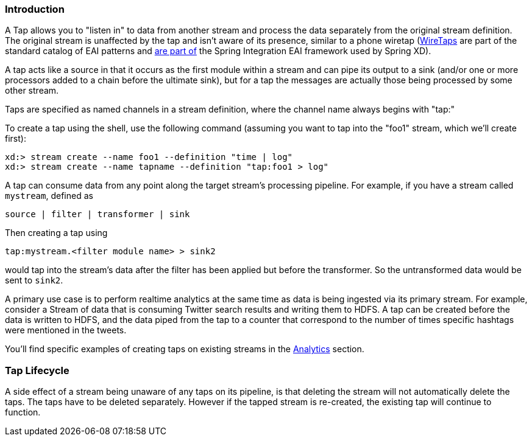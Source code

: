 === Introduction

A Tap allows you to "listen in" to data from another stream and process the data separately from the original stream definition. The original stream is unaffected by the tap and isn't aware of its presence, similar to a phone wiretap (http://www.enterpriseintegrationpatterns.com/WireTap.html[WireTaps] are part of the standard catalog of EAI patterns and http://static.springsource.org/spring-integration/reference/htmlsingle/#channel-wiretap[are part of] the Spring Integration EAI framework used by Spring XD). 

A tap acts like a source in that it occurs as the first module within a stream and can pipe its output to a sink (and/or one or more processors added to a chain before the ultimate sink), but for a tap the messages are actually those being processed by some other stream.  

Taps are specified as named channels in a stream definition, where the channel name always begins with "tap:"

To create a tap using the shell, use the following command (assuming you want to tap into the "foo1" stream, which we'll create first):

----
xd:> stream create --name foo1 --definition "time | log"
xd:> stream create --name tapname --definition "tap:foo1 > log"
----

A tap can consume data from any point along the target stream's processing pipeline. For example, if you have a stream called `mystream`, defined as

----
source | filter | transformer | sink
----

Then creating a tap using
  
  tap:mystream.<filter module name> > sink2

would tap into the stream's data after the filter has been applied but before the transformer. So the untransformed data would be sent to `sink2`.


A primary use case is to perform realtime analytics at the same time as data is being ingested via its primary stream. For example, consider a Stream of data that is consuming Twitter search results and writing them to HDFS. A tap can be created before the data is written to HDFS, and the data piped from the tap to a counter that correspond to the number of times specific hashtags were mentioned in the tweets.  

You'll find specific examples of creating taps on existing streams in the link:Analytics#analytics[Analytics] section.

=== Tap Lifecycle

A side effect of a stream being unaware of any taps on its pipeline, is that deleting the stream will not automatically delete the taps. The taps have to be deleted separately. However if the tapped stream is re-created, the existing tap will continue to function.